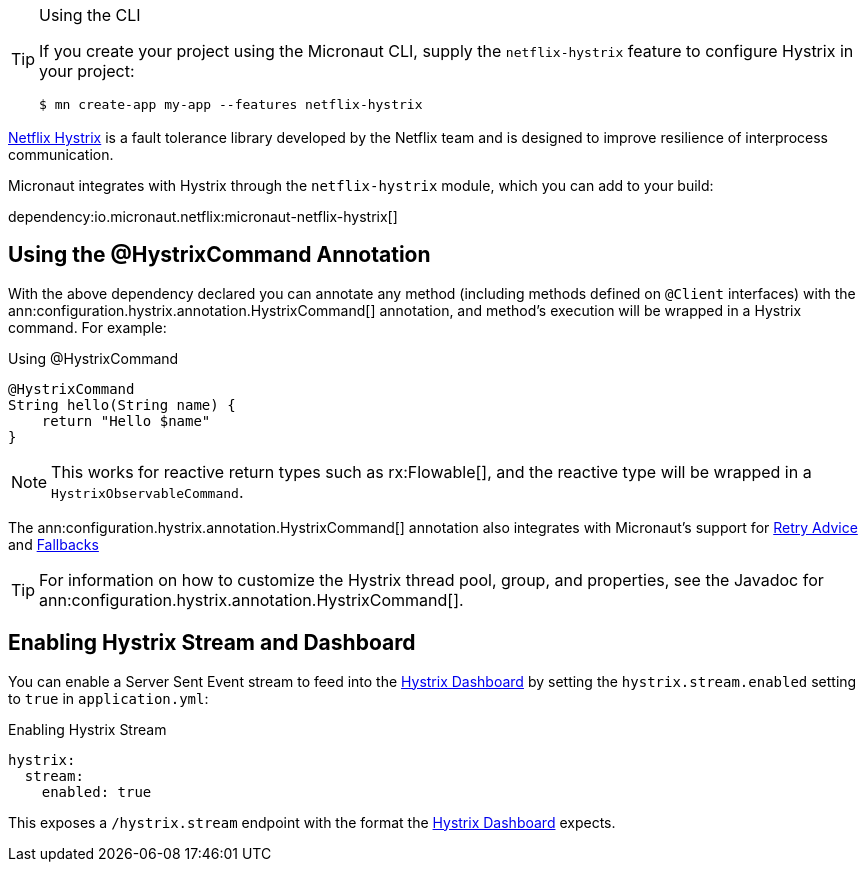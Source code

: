 [TIP]
.Using the CLI
====
If you create your project using the Micronaut CLI, supply the `netflix-hystrix` feature to configure Hystrix in your project:
----
$ mn create-app my-app --features netflix-hystrix
----
====

https://github.com/Netflix/Hystrix[Netflix Hystrix] is a fault tolerance library developed by the Netflix team and is designed to improve resilience of interprocess communication.

Micronaut integrates with Hystrix through the `netflix-hystrix` module, which you can add to your build:

dependency:io.micronaut.netflix:micronaut-netflix-hystrix[]

== Using the @HystrixCommand Annotation

With the above dependency declared you can annotate any method (including methods defined on `@Client` interfaces) with the ann:configuration.hystrix.annotation.HystrixCommand[] annotation, and method's execution will be wrapped in a Hystrix command. For example:

.Using @HystrixCommand
[source,groovy]
----
@HystrixCommand
String hello(String name) {
    return "Hello $name"
}
----

NOTE: This works for reactive return types such as rx:Flowable[], and the reactive type will be wrapped in a `HystrixObservableCommand`.

The ann:configuration.hystrix.annotation.HystrixCommand[] annotation also integrates with Micronaut's support for <<retry, Retry Advice>> and <<clientFallback, Fallbacks>>

TIP: For information on how to customize the Hystrix thread pool, group, and properties, see the Javadoc for ann:configuration.hystrix.annotation.HystrixCommand[].

== Enabling Hystrix Stream and Dashboard

You can enable a Server Sent Event stream to feed into the https://github.com/Netflix-Skunkworks/hystrix-dashboard[Hystrix Dashboard] by setting the `hystrix.stream.enabled` setting to `true` in `application.yml`:

.Enabling Hystrix Stream
[source,yaml]
----
hystrix:
  stream:
    enabled: true
----

This exposes a `/hystrix.stream` endpoint with the format the https://github.com/Netflix-Skunkworks/hystrix-dashboard[Hystrix Dashboard] expects.
